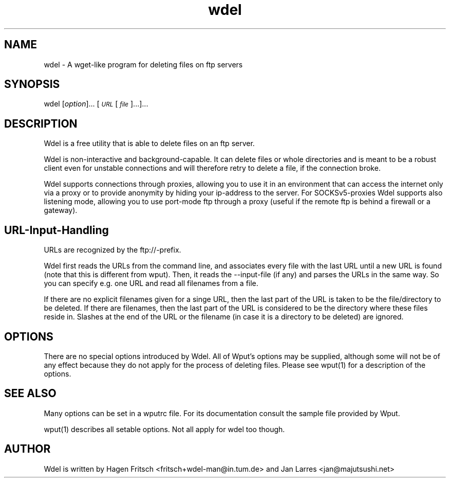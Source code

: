 .TH "wdel" "1" "0.6.2" "Hagen Fritsch, Jan Larres" "Internet Applications - FTP"
.SH "NAME"
wdel \- A wget\-like program for deleting files on ftp servers
.SH "SYNOPSIS"
wdel [\fIoption\fR]... [\fI\s-1URL\s0\fR [\fI\s-1file\s0\fR]...]...
.SH "DESCRIPTION"
Wdel is a free utility that is able to delete files on an ftp server.
.PP
Wdel is non\-interactive and background-capable. It can delete files or whole
directories and is meant to be a robust client even for unstable connections
and will therefore retry to delete a file, if the connection broke.
.PP
Wdel supports connections through proxies, allowing you to use it in an
environment that can access the internet only via a proxy or to provide
anonymity by hiding your ip\-address to the server.
For SOCKSv5\-proxies Wdel supports also listening mode, allowing you to use
port-mode ftp through a proxy (useful if the remote ftp is behind a firewall
or a gateway).
.SH "URL\-Input\-Handling"
URLs are recognized by the ftp://\-prefix.
.PP
Wdel first reads the URLs from the command line, and associates every file
with the last URL until a new URL is found (note that this is different
from wput). Then, it reads the \-\-input\-file (if any) and parses the URLs
in the same way.  So you can specify e.g. one URL and read all filenames
from a file.
.PP
If there are no explicit filenames given for a singe URL, then the last
part of the URL is taken to be the file/directory to be deleted. If there
are filenames, then the last part of the URL is considered to be the
directory where these files reside in. Slashes at the end of the URL or the
filename (in case it is a directory to be deleted) are ignored.
.SH "OPTIONS"
There are no special options introduced by Wdel. All of Wput’s options may
be supplied, although some will not be of any effect because they do not apply
for the process of deleting files. Please see wput(1) for a description of
the options.
.SH "SEE ALSO"
.IX Header "SEE ALSO"
Many options can be set in a wputrc file. For its documentation consult the
sample file provided by Wput.
.PP
wput(1) describes all setable options. Not all apply for wdel too though.
.SH "AUTHOR"
.IX Header "AUTHOR"
Wdel is written by Hagen Fritsch <fritsch+wdel-man@in.tum.de>
and Jan Larres <jan@majutsushi.net>
